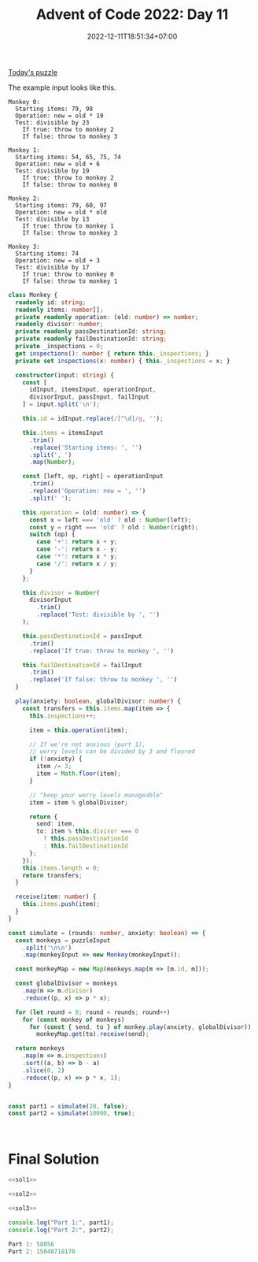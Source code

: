 #+TITLE: Advent of Code 2022: Day 11
#+SLUG: 2022-advent-of-code-day-11
#+DATE: 2022-12-11T18:51:34+07:00
#+DESCRIPTION: A TypeScript solution for the Advent of Code 2022, Day 11 puzzle.
#+OPTIONS: \n:t
#+DRAFT: t

[[https://adventofcode.com/2022/day/11][Today's puzzle]]

The example input looks like this.
#+name: example-input
#+begin_example
Monkey 0:
  Starting items: 79, 98
  Operation: new = old * 19
  Test: divisible by 23
    If true: throw to monkey 2
    If false: throw to monkey 3

Monkey 1:
  Starting items: 54, 65, 75, 74
  Operation: new = old + 6
  Test: divisible by 19
    If true: throw to monkey 2
    If false: throw to monkey 0

Monkey 2:
  Starting items: 79, 60, 97
  Operation: new = old * old
  Test: divisible by 13
    If true: throw to monkey 1
    If false: throw to monkey 3

Monkey 3:
  Starting items: 74
  Operation: new = old + 3
  Test: divisible by 17
    If true: throw to monkey 0
    If false: throw to monkey 1
#+end_example

#+name: sol1
#+begin_src typescript :exports code :results code :eval never
class Monkey {
  readonly id: string;
  readonly items: number[];
  private readonly operation: (old: number) => number;
  readonly divisor: number;
  private readonly passDestinationId: string;
  private readonly failDestinationId: string;
  private _inspections = 0;
  get inspections(): number { return this._inspections; }
  private set inspections(x: number) { this._inspections = x; }

  constructor(input: string) {
    const [
      idInput, itemsInput, operationInput,
      divisorInput, passInput, failInput
    ] = input.split('\n');

    this.id = idInput.replace(/[^\d]/g, '');

    this.items = itemsInput
      .trim()
      .replace('Starting items: ', '')
      .split(', ')
      .map(Number);

    const [left, op, right] = operationInput
      .trim()
      .replace('Operation: new = ', '')
      .split(' ');

    this.operation = (old: number) => {
      const x = left === 'old' ? old : Number(left);
      const y = right === 'old' ? old : Number(right);
      switch (op) {
        case '+': return x + y;
        case '-': return x - y;
        case '*': return x * y;
        case '/': return x / y;
      }
    };

    this.divisor = Number(
      divisorInput
        .trim()
        .replace('Test: divisible by ', '')
    );

    this.passDestinationId = passInput
      .trim()
      .replace('If true: throw to monkey ', '')

    this.failDestinationId = failInput
      .trim()
      .replace('If false: throw to monkey ', '')
  }

  play(anxiety: boolean, globalDivisor: number) {
    const transfers = this.items.map(item => {
      this.inspections++;

      item = this.operation(item);

      // If we're not anxious (part 1),
      // worry levels can be divided by 3 and floored
      if (!anxiety) {
        item /= 3;
        item = Math.floor(item);
      }

      // "keep your worry levels manageable"
      item = item % globalDivisor;

      return {
        send: item,
        to: item % this.divisor === 0
          ? this.passDestinationId
          : this.failDestinationId
      };
    });
    this.items.length = 0;
    return transfers;
  }

  receive(item: number) {
    this.items.push(item);
  }
}

const simulate = (rounds: number, anxiety: boolean) => {
  const monkeys = puzzleInput
    .split('\n\n')
    .map(monkeyInput => new Monkey(monkeyInput));

  const monkeyMap = new Map(monkeys.map(m => [m.id, m]));

  const globalDivisor = monkeys
    .map(m => m.divisor)
    .reduce((p, x) => p * x);

  for (let round = 0; round < rounds; round++)
    for (const monkey of monkeys)
      for (const { send, to } of monkey.play(anxiety, globalDivisor))
        monkeyMap.get(to).receive(send);

  return monkeys
    .map(m => m.inspections)
    .sort((a, b) => b - a)
    .slice(0, 2)
    .reduce((p, x) => p * x, 1);
}


const part1 = simulate(20, false);
const part2 = simulate(10000, true);
#+end_src

#+name: sol2
#+begin_src typescript :exports code :results code :eval never
#+end_src

#+name: sol3
#+begin_src typescript :exports code :results code :eval never
#+end_src

* Final Solution
#+name: solution
#+begin_src typescript :exports code :results code :eval never :noweb yes
<<sol1>>

<<sol2>>

<<sol3>>

console.log("Part 1:", part1);
console.log("Part 2:", part2);
#+end_src

#+name: code
#+begin_src typescript :exports results :results code :noweb yes :cache yes
<<input>>
<<solution>>
#+end_src

#+RESULTS[51de8e3bedbb96910197f866a70f7d9995d2644a]: code
#+begin_src typescript
Part 1: 58056
Part 2: 15048718170
#+end_src

#+name: input
#+begin_src typescript :exports none :eval never
const puzzleInput =
`Monkey 0:
  Starting items: 72, 97
  Operation: new = old * 13
  Test: divisible by 19
    If true: throw to monkey 5
    If false: throw to monkey 6

Monkey 1:
  Starting items: 55, 70, 90, 74, 95
  Operation: new = old * old
  Test: divisible by 7
    If true: throw to monkey 5
    If false: throw to monkey 0

Monkey 2:
  Starting items: 74, 97, 66, 57
  Operation: new = old + 6
  Test: divisible by 17
    If true: throw to monkey 1
    If false: throw to monkey 0

Monkey 3:
  Starting items: 86, 54, 53
  Operation: new = old + 2
  Test: divisible by 13
    If true: throw to monkey 1
    If false: throw to monkey 2

Monkey 4:
  Starting items: 50, 65, 78, 50, 62, 99
  Operation: new = old + 3
  Test: divisible by 11
    If true: throw to monkey 3
    If false: throw to monkey 7

Monkey 5:
  Starting items: 90
  Operation: new = old + 4
  Test: divisible by 2
    If true: throw to monkey 4
    If false: throw to monkey 6

Monkey 6:
  Starting items: 88, 92, 63, 94, 96, 82, 53, 53
  Operation: new = old + 8
  Test: divisible by 5
    If true: throw to monkey 4
    If false: throw to monkey 7

Monkey 7:
  Starting items: 70, 60, 71, 69, 77, 70, 98
  Operation: new = old * 7
  Test: divisible by 3
    If true: throw to monkey 2
    If false: throw to monkey 3`;
#+end_src
